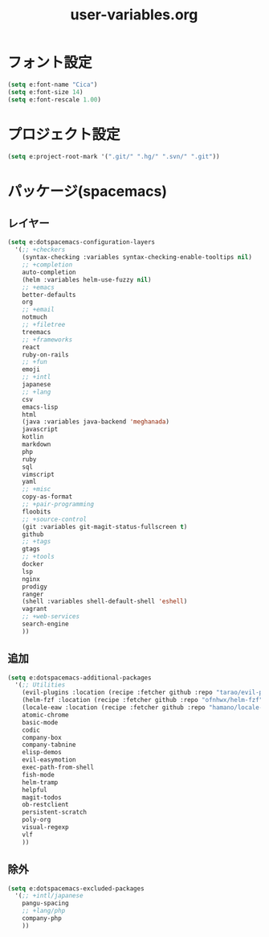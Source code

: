 #+TITLE: user-variables.org
#+STARTUP: overview

* フォント設定
  #+begin_src emacs-lisp
  (setq e:font-name "Cica")
  (setq e:font-size 14)
  (setq e:font-rescale 1.00)
  #+end_src
* プロジェクト設定
  #+begin_src emacs-lisp
  (setq e:project-root-mark '(".git/" ".hg/" ".svn/" ".git"))
  #+end_src
* パッケージ(spacemacs)
** レイヤー
   #+begin_src emacs-lisp
   (setq e:dotspacemacs-configuration-layers
     '(;; +checkers
       (syntax-checking :variables syntax-checking-enable-tooltips nil)
       ;; +completion
       auto-completion
       (helm :variables helm-use-fuzzy nil)
       ;; +emacs
       better-defaults
       org
       ;; +email
       notmuch
       ;; +filetree
       treemacs
       ;; +frameworks
       react
       ruby-on-rails
       ;; +fun
       emoji
       ;; +intl
       japanese
       ;; +lang
       csv
       emacs-lisp
       html
       (java :variables java-backend 'meghanada)
       javascript
       kotlin
       markdown
       php
       ruby
       sql
       vimscript
       yaml
       ;; +misc
       copy-as-format
       ;; +pair-programming
       floobits
       ;; +source-control
       (git :variables git-magit-status-fullscreen t)
       github
       ;; +tags
       gtags
       ;; +tools
       docker
       lsp
       nginx
       prodigy
       ranger
       (shell :variables shell-default-shell 'eshell)
       vagrant
       ;; +web-services
       search-engine
       ))
   #+end_src
** 追加
   #+begin_src emacs-lisp
   (setq e:dotspacemacs-additional-packages
     '(;; Utilities
       (evil-plugins :location (recipe :fetcher github :repo "tarao/evil-plugins"))
       (helm-fzf :location (recipe :fetcher github :repo "ofnhwx/helm-fzf"))
       (locale-eaw :location (recipe :fetcher github :repo "hamano/locale-eaw"))
       atomic-chrome
       basic-mode
       codic
       company-box
       company-tabnine
       elisp-demos
       evil-easymotion
       exec-path-from-shell
       fish-mode
       helm-tramp
       helpful
       magit-todos
       ob-restclient
       persistent-scratch
       poly-org
       visual-regexp
       vlf
       ))
   #+end_src
** 除外
   #+begin_src emacs-lisp
   (setq e:dotspacemacs-excluded-packages
     '(;; +intl/japanese
       pangu-spacing
       ;; +lang/php
       company-php
       ))
   #+end_src
